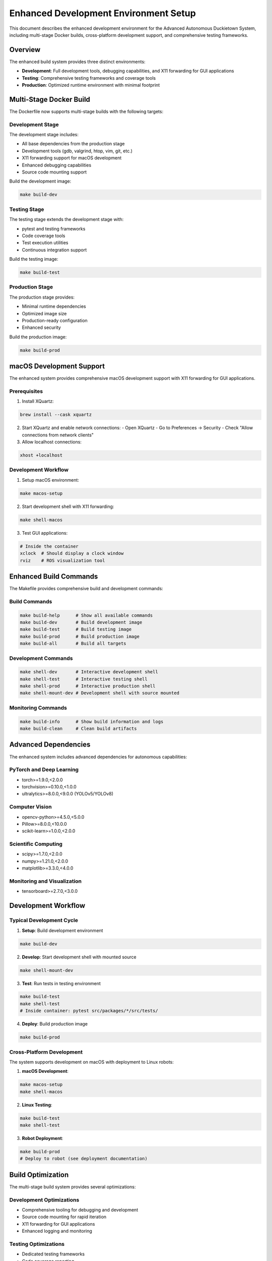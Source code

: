 Enhanced Development Environment Setup
=====================================

This document describes the enhanced development environment for the Advanced Autonomous Duckietown System, including multi-stage Docker builds, cross-platform development support, and comprehensive testing frameworks.

Overview
--------

The enhanced build system provides three distinct environments:

- **Development**: Full development tools, debugging capabilities, and X11 forwarding for GUI applications
- **Testing**: Comprehensive testing frameworks and coverage tools
- **Production**: Optimized runtime environment with minimal footprint

Multi-Stage Docker Build
------------------------

The Dockerfile now supports multi-stage builds with the following targets:

Development Stage
~~~~~~~~~~~~~~~~~

The development stage includes:

- All base dependencies from the production stage
- Development tools (gdb, valgrind, htop, vim, git, etc.)
- X11 forwarding support for macOS development
- Enhanced debugging capabilities
- Source code mounting support

Build the development image:

.. code-block:: bash

   make build-dev

Testing Stage
~~~~~~~~~~~~~

The testing stage extends the development stage with:

- pytest and testing frameworks
- Code coverage tools
- Test execution utilities
- Continuous integration support

Build the testing image:

.. code-block:: bash

   make build-test

Production Stage
~~~~~~~~~~~~~~~~

The production stage provides:

- Minimal runtime dependencies
- Optimized image size
- Production-ready configuration
- Enhanced security

Build the production image:

.. code-block:: bash

   make build-prod

macOS Development Support
-------------------------

The enhanced system provides comprehensive macOS development support with X11 forwarding for GUI applications.

Prerequisites
~~~~~~~~~~~~~

1. Install XQuartz:

.. code-block:: bash

   brew install --cask xquartz

2. Start XQuartz and enable network connections:
   - Open XQuartz
   - Go to Preferences → Security
   - Check "Allow connections from network clients"

3. Allow localhost connections:

.. code-block:: bash

   xhost +localhost

Development Workflow
~~~~~~~~~~~~~~~~~~~~

1. Setup macOS environment:

.. code-block:: bash

   make macos-setup

2. Start development shell with X11 forwarding:

.. code-block:: bash

   make shell-macos

3. Test GUI applications:

.. code-block:: bash

   # Inside the container
   xclock  # Should display a clock window
   rviz    # ROS visualization tool

Enhanced Build Commands
-----------------------

The Makefile provides comprehensive build and development commands:

Build Commands
~~~~~~~~~~~~~~

.. code-block:: bash

   make build-help      # Show all available commands
   make build-dev       # Build development image
   make build-test      # Build testing image  
   make build-prod      # Build production image
   make build-all       # Build all targets

Development Commands
~~~~~~~~~~~~~~~~~~~~

.. code-block:: bash

   make shell-dev       # Interactive development shell
   make shell-test      # Interactive testing shell
   make shell-prod      # Interactive production shell
   make shell-mount-dev # Development shell with source mounted

Monitoring Commands
~~~~~~~~~~~~~~~~~~~

.. code-block:: bash

   make build-info      # Show build information and logs
   make build-clean     # Clean build artifacts

Advanced Dependencies
---------------------

The enhanced system includes advanced dependencies for autonomous capabilities:

PyTorch and Deep Learning
~~~~~~~~~~~~~~~~~~~~~~~~~

- torch>=1.9.0,<2.0.0
- torchvision>=0.10.0,<1.0.0
- ultralytics>=8.0.0,<9.0.0 (YOLOv5/YOLOv8)

Computer Vision
~~~~~~~~~~~~~~~

- opencv-python>=4.5.0,<5.0.0
- Pillow>=8.0.0,<10.0.0
- scikit-learn>=1.0.0,<2.0.0

Scientific Computing
~~~~~~~~~~~~~~~~~~~~

- scipy>=1.7.0,<2.0.0
- numpy>=1.21.0,<2.0.0
- matplotlib>=3.3.0,<4.0.0

Monitoring and Visualization
~~~~~~~~~~~~~~~~~~~~~~~~~~~~

- tensorboard>=2.7.0,<3.0.0

Development Workflow
--------------------

Typical Development Cycle
~~~~~~~~~~~~~~~~~~~~~~~~~

1. **Setup**: Build development environment

.. code-block:: bash

   make build-dev

2. **Develop**: Start development shell with mounted source

.. code-block:: bash

   make shell-mount-dev

3. **Test**: Run tests in testing environment

.. code-block:: bash

   make build-test
   make shell-test
   # Inside container: pytest src/packages/*/src/tests/

4. **Deploy**: Build production image

.. code-block:: bash

   make build-prod

Cross-Platform Development
~~~~~~~~~~~~~~~~~~~~~~~~~~

The system supports development on macOS with deployment to Linux robots:

1. **macOS Development**:

.. code-block:: bash

   make macos-setup
   make shell-macos

2. **Linux Testing**:

.. code-block:: bash

   make build-test
   make shell-test

3. **Robot Deployment**:

.. code-block:: bash

   make build-prod
   # Deploy to robot (see deployment documentation)

Build Optimization
------------------

The multi-stage build system provides several optimizations:

Development Optimizations
~~~~~~~~~~~~~~~~~~~~~~~~~

- Comprehensive tooling for debugging and development
- Source code mounting for rapid iteration
- X11 forwarding for GUI applications
- Enhanced logging and monitoring

Testing Optimizations
~~~~~~~~~~~~~~~~~~~~~

- Dedicated testing frameworks
- Code coverage reporting
- Continuous integration support
- Automated test execution

Production Optimizations
~~~~~~~~~~~~~~~~~~~~~~~~

- Minimal image size through layer optimization
- Removed development dependencies
- Cleaned package caches
- Optimized Python bytecode

Troubleshooting
---------------

Common Issues
~~~~~~~~~~~~~

**X11 Forwarding Not Working on macOS**:

1. Ensure XQuartz is running
2. Check network client connections are enabled
3. Verify xhost +localhost was executed
4. Restart Docker if necessary

**Build Failures**:

1. Check Docker daemon is running
2. Verify internet connectivity for dependency downloads
3. Clean build artifacts: ``make build-clean``
4. Check build logs: ``make build-info``

**Performance Issues**:

1. Allocate more memory to Docker
2. Use production image for deployment
3. Monitor resource usage: ``docker stats``

Build Monitoring
~~~~~~~~~~~~~~~~

Monitor build progress and performance:

.. code-block:: bash

   # Show detailed build information
   make build-info
   
   # Monitor container resource usage
   docker stats
   
   # Check build logs
   docker logs <container_id>

The enhanced development environment provides a robust foundation for developing, testing, and deploying the Advanced Autonomous Duckietown System across multiple platforms while maintaining optimal performance and developer productivity.